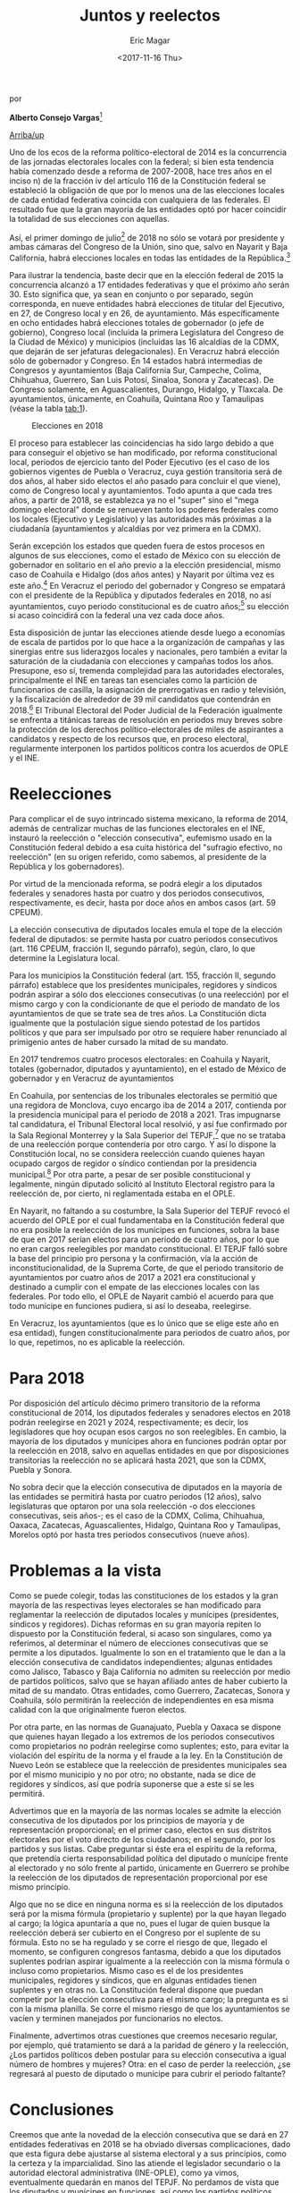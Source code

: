 #+TITLE: Juntos y reelectos
#+AUTHOR: Eric Magar
#+DATE:  <2017-11-16 Thu>
#+OPTIONS: toc:nil # don't place toc in default location
# # will change captions to Spanish, see https://lists.gnu.org/archive/html/emacs-orgmode/2010-03/msg00879.html
#+LANGUAGE: es 

# style sheet
#+HTML_HEAD: <link rel="stylesheet" type="text/css" href="../css/stylesheet.css" />

#+BEGIN_CENTER
por

*Alberto Consejo Vargas*[fn:1]
#+END_CENTER

#+OPTIONS: broken-links:mark

# #+LINK_UP: index.html
[[../index.html][Arriba/up]]

Uno de los ecos de la reforma político-electoral de 2014 es la concurrencia de las jornadas electorales locales con la federal; si bien esta tendencia había comenzado desde a reforma de 2007-2008, hace tres años en el inciso n) de la fracción iv del artículo 116 de la Constitución federal se estableció la obligación de que por lo menos una de las elecciones locales de cada entidad federativa coincida con cualquiera de las federales. El resultado fue que la gran mayoría de las entidades optó por hacer coincidir la totalidad de sus elecciones con aquellas.

Así, el primer domingo de julio[fn:2] de 2018 no sólo se votará por presidente y ambas cámaras del Congreso de la Unión, sino que, salvo en Nayarit y Baja California, habrá elecciones locales en todas las entidades de la República.[fn:3]

Para ilustrar la tendencia, baste decir que en la elección federal de 2015 la concurrencia alcanzó a 17 entidades federativas y que el próximo año serán 30. Esto significa que, ya sean en conjunto o por separado, según corresponda, en nueve entidades habrá elecciones de titular del Ejecutivo, en 27, de Congreso local y en 26, de ayuntamiento. Más específicamente en ocho entidades habrá elecciones totales de gobernador (o jefe de gobierno), Congreso local (incluida la primera Legislatura del Congreso de la Ciudad de México) y municipios (incluidas las 16 alcaldías de la CDMX, que dejarán de ser jefaturas delegacionales). En Veracruz habrá elección sólo de gobernador y Congreso. En 14 estados habrá intermedias de Congresos y ayuntamientos (Baja California Sur, Campeche, Colima, Chihuahua, Guerrero, San Luis Potosí, Sinaloa, Sonora y Zacatecas). De Congreso solamente, en Aguascalientes, Durango, Hidalgo, y Tlaxcala. De ayuntamientos, únicamente, en Coahuila, Quintana Roo y Tamaulipas (véase la tabla [[tab:1]]).


#+CAPTION: Elecciones en 2018
#+NAME:   tab:1
[[file:../img/tabJuntosReelectos.png]]

El proceso para establecer las coincidencias ha sido largo debido a que para conseguir el objetivo se han modificado, por reforma constitucional local, periodos de ejercicio tanto del Poder Ejecutivo (es el caso de los gobiernos vigentes de Puebla o Veracruz, cuya gestión transitoria será de dos años, al haber sido electos el año pasado para concluir el que viene), como de Congreso local y ayuntamientos.
Todo apunta a que cada tres años, a partir de 2018, se establezca ya no el "super" sino el "mega domingo electoral" donde se renueven tanto los poderes federales como los locales (Ejecutivo y Legislativo) y las autoridades más próximas a la ciudadanía (ayuntamientos y alcaldías por vez primera en la CDMX).

Serán excepción los estados que queden fuera de estos procesos en algunos de sus elecciones, como el estado de México con su elección de gobernador en solitario en el año previo a la elección presidencial, mismo caso de Coahuila e Hidalgo (dos años antes) y Nayarit por última vez es este año.[fn:4] En Veracruz el periodo del gobernador y Congreso se empatará con el presidente de la República y diputados federales en 2018, no así ayuntamientos, cuyo periodo constitucional es de cuatro años;[fn:5] su elección si acaso coincidirá con la federal una vez cada doce años.

Esta disposición de juntar las elecciones atiende desde luego a economías de escala de partidos por lo que hace a la organización de campañas y las sinergias entre sus liderazgos locales y nacionales, pero también a evitar la saturación de la ciudadanía con elecciones y campañas todos los años. Presupone, eso sí, tremenda complejidad para las autoridades electorales, principalmente el INE en tareas tan esenciales como la partición de funcionarios de casilla, la asignación de prerrogativas en radio y televisión, y la fiscalización de alrededor de 39 mil candidatos que contendrán en 2018.[fn:6] El Tribunal Electoral del Poder Judicial de la Federación igualmente se enfrenta a titánicas tareas de resolución en periodos muy breves sobre la protección de los derechos político-electorales de miles de aspirantes a candidatos y respecto de los recursos que, en proceso electoral, regularmente interponen los partidos políticos contra los acuerdos de OPLE y el INE.

* Reelecciones

Para complicar el de suyo intrincado sistema mexicano, la reforma de 2014, además de centralizar muchas de las funciones electorales en el INE, instauró la reelección o "elección consecutiva", eufemismo usado en la Constitución federal debido a esa cuita histórica del "sufragio efectivo, no reelección" (en su origen referido, como sabemos, al presidente de la República y los gobernadores).

Por virtud de la mencionada reforma, se podrá elegir a los diputados federales y senadores hasta por cuatro y dos periodos consecutivos, respectivamente, es decir, hasta por doce años en ambos casos (art. 59 CPEUM).

La elección consecutiva de diputados locales emula el tope de la elección federal de diputados: se permite hasta por cuatro periodos consecutivos (art. 116 CPEUM, fracción II, segundo párrafo), según, claro, lo que determine la Legislatura local.

Para los municipios la Constitución federal (art. 155, fracción II, segundo párrafo) establece que los presidentes municipales, regidores y síndicos podrán aspirar a sólo dos elecciones consecutivas (o una reelección) por el mismo cargo y con la condicionante de que el periodo de mandato de los ayuntamientos de que se trate sea de tres años. La Constitución dicta igualmente que la postulación sigue siendo potestad de los partidos políticos y que para ser impulsado por otro se requiere haber renunciado al primigenio antes de haber cursado la mitad de su mandato.

En 2017 tendremos cuatro procesos electorales: en Coahuila y Nayarit, totales (gobernador, diputados y ayuntamiento), en el estado de México de gobernador y en Veracruz de ayuntamientos

En Coahuila, por sentencias de los tribunales electorales se permitió que una regidora de Monclova, cuyo encargo iba de 2014 a 2017, contienda por la presidencia municipal para el periodo de 2018 a 2021. Tras impugnarse tal candidatura, el Tribunal Electoral local resolvió, y así fue confirmado por la Sala Regional Monterrey y la Sala Superior del TEPJF,[fn:7] que no se trataba de una reelección porque contendería por otro cargo. Y así lo dispone la Constitución local, no se considera reelección cuando quienes hayan ocupado cargos de regidor o síndico contiendan por la presidencia municipal.[fn:8] Por otra parte, a pesar de ser posible constitucional y legalmente, ningún diputado solicitó al Instituto Electoral registro para la reelección de, por cierto, ni reglamentada estaba en el OPLE.

En Nayarit, no faltando a su costumbre, la Sala Superior del TEPJF revocó el acuerdo del OPLE por el cual fundamentaba en la Constitución federal que no era posible la reelección de los munícipes en funciones, sobra la base de que en 2017 serían electos para un periodo de cuatro años, por lo que no eran cargos reelegibles por mandato constitucional. El TEPJF falló sobre la base del principio pro persona y la confirmación, vía la acción de inconstitucionalidad, de la Suprema Corte, de que el periodo transitorio de ayuntamientos por cuatro años de 2017 a 2021 era constitucional y destinado a cumplir con el empate de las elecciones locales con las federales. Por todo ello, el OPLE de Nayarit cambió el acuerdo para que todo munícipe en funciones pudiera, si así lo deseaba, reelegirse.

En Veracruz, los ayuntamientos (que es lo único que se elige este año en esa entidad), fungen constitucionalmente para periodos de cuatro años, por lo que, repetimos, no es aplicable la reelección.

* Para 2018

Por disposición del artículo décimo primero transitorio de la reforma constitucional de 2014, los diputados federales y senadores electos en 2018 podrán reelegirse en 2021 y 2024, respectivamente; es decir, los legisladores que hoy ocupan esos cargos no son reelegibles.
En cambio, la mayoría de los diputados y munícipes ahora en funciones podrán optar por la reelección en 2018, salvo en aquellas entidades en que por disposiciones transitorias la reelección no se aplicará hasta 2021, que son la CDMX, Puebla y Sonora.

No sobra decir que la elección consecutiva de diputados en la mayoría de las entidades se permitirá hasta por cuatro periodos (12 años), salvo legislaturas que optaron por una sola reelección -o dos elecciones consecutivas, seis años-; es el caso de la CDMX, Colima, Chihuahua, Oaxaca, Zacatecas, Aguascalientes, Hidalgo, Quintana Roo y Tamaulipas, Morelos optó por hasta tres periodos consecutivos (nueve años).

* Problemas a la vista

Como se puede colegir, todas las constituciones de los estados y la gran mayoría de las respectivas leyes electorales se han modificado para reglamentar la reelección de diputados locales y munícipes (presidentes, síndicos y regidores). Dichas reformas en su gran mayoría repiten lo dispuesto por la Constitución federal, si acaso son singulares, como ya referimos, al determinar el número de elecciones consecutivas que se permite a los diputados. Igualmente lo son en el tratamiento que le dan a la elección consecutiva de candidatos independientes; algunas entidades como Jalisco, Tabasco y Baja California no admiten su reelección por medio de partidos políticos, salvo que se hayan afiliado antes de haber cubierto la mitad de su mandato. Otras entidades, como Guerrero, Zacatecas, Sonora y Coahuila, sólo permitirán la reelección de independientes en esa misma calidad con la que originalmente fueron electos.

Por otra parte, en las normas de Guanajuato, Puebla y Oaxaca se dispone que quienes hayan llegado a los extremos de los periodos consecutivos como propietarios no podrán reelegirse como suplentes; esto, para evitar la violación del espíritu de la norma y el fraude a la ley. En la Constitución de Nuevo León se establece que la reelección de presidentes municipales sea por el mismo municipio y no por otro; no obstante, nada se dice de regidores y síndicos, así que podría suponerse que a este sí se les permitirá.

Advertimos que en la mayoría de las normas locales se admite la elección consecutiva de los diputados por los principios de mayoría y de representación proporcional; en el primer caso, electos en sus distritos electorales por el voto directo de los ciudadanos; en el segundo, por los partidos y sus listas. Cabe preguntar si éste era el espíritu de la reforma, que pretendía cierta responsabilidad política del diputado o munícipe frente al electorado y no sólo frente al partido, únicamente en Guerrero se prohíbe la reelección de los diputados de representación proporcional por ese mismo principio.

Algo que no se dice en ninguna norma es si la reelección de los diputados será por la misma fórmula (propietario y suplente) por la que hayan llegado al cargo; la lógica apuntaría a que no, pues el lugar de quien busque la reelección deberá ser cubierto en el Congreso por el suplente de su fórmula. Esto no se ha regulado y se corre el riesgo de que, llegado el momento, se configuren congresos fantasma, debido a que los diputados suplentes podrían aspirar igualmente a la reelección con la misma fórmula o incluso como propietarios. Mismo caso es el de los presidentes municipales, regidores y síndicos, que en algunas entidades tienen suplentes y en otras no. La Constitución federal dispone que puedan competir por la elección consecutiva para el mismo cargo; la pregunta es si con la misma planilla. Se corre el mismo riesgo de que los ayuntamientos se vacíen y terminen manejados por funcionarios no electos. 

Finalmente, advertimos otras cuestiones que creemos necesario regular, por ejemplo, qué tratamiento se dará a la paridad de género y la reelección, ¿Los partidos políticos deben postular para su elección consecutiva a igual número de hombres y mujeres? Otra: en el caso de perder la reelección, ¿se regresará al puesto de diputado o munícipe para cubrir el periodo faltante?

* Conclusiones

Creemos que ante la novedad de la elección consecutiva que se dará en 27 entidades federativas en 2018 se ha obviado diversas complicaciones, dado que esta figura debe ajustarse al sistema electoral y a sus principios, como la certeza y la imparcialidad. Sino las atiende el legislador secundario o la autoridad electoral administrativa (INE-OPLE), como ya vimos, eventualmente quedarán en manos del TEPJF. No perdamos de vista que los diputados y munícipes en funciones, así como los partidos políticos, necesitan reglas claras ante el inminente inicio de los procesos electorales, que en su mayoría comienzan en tres meses, tan pronto como el próximo septiembre. 





[fn:1] Investigador del CEPNA, S.C. Este artículo fue publicado con el título "Juntos y reelectos" en la revista /Voz y voto/, número 292, junio 2017. El autor nos ha dado su autorización para reproducirlo.

[fn:2] Por primera vez, ya que según la ley las elecciones federales son el primer domingo de junio del año que corresponda.

[fn:3] Nayarit empatará su jornada electoral para gobernador, diputados y ayuntamientos en 2021, cuando se remueve la Cámara de Diputados federal.

[fn:4] Según el decreto de reforma constitucional de Nayarit del 10 de junio de 2016, el gobernador, los diputados y munícipes tendrán un periodo de cuatro años que concluirá en 2021, para empatar sus elecciones con las intermedias federales. No habrá reelección hasta 2024, porque se aplica para los periodos de tres años de diputados y munícipes.

[fn:5] Mismo caso que en Hidalgo.

[fn:6] Estimado de candidatos a presidente, diputados federales y senadores, así como las locales de gobernador, congresos y ayuntamientos (alcaldías de la CDMX), sin contar coaliciones y con un promedio de nueve partidos o nueve candidatos por cada puesto en disputa.

[fn:7] El juicio de revisión constitucional del 1º de mayo de 2017, SM-JRC-7/2017 del 10 de mayo, el TEPJF confirmó la decisión de la Sala Regional Monterrey.

[fn:8] Inciso d), párrafo 4, artículo 114 de la Constitución de Coahuila.


